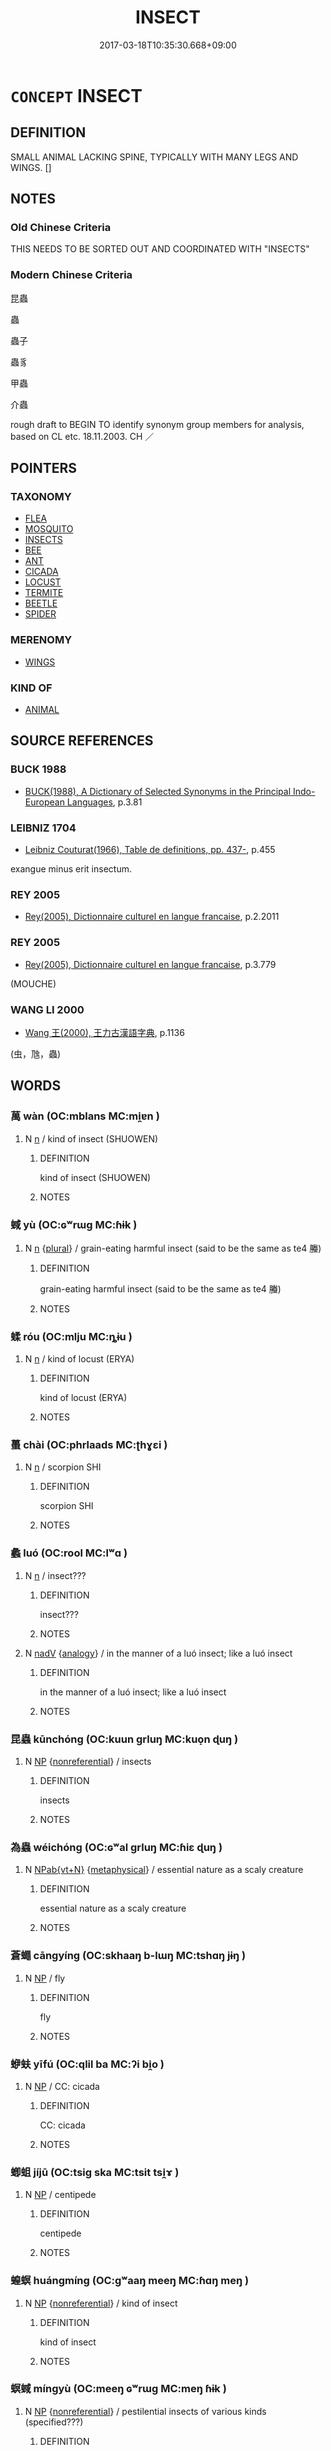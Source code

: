 # -*- mode: mandoku-tls-view -*-
#+TITLE: INSECT
#+DATE: 2017-03-18T10:35:30.668+09:00        
#+STARTUP: content
* =CONCEPT= INSECT
:PROPERTIES:
:CUSTOM_ID: uuid-b63836dd-3cd4-4685-93f6-2d6289316f99
:SYNONYM+:  BUG
:TR_ZH: 昆蟲
:END:
** DEFINITION

SMALL ANIMAL LACKING SPINE, TYPICALLY WITH MANY LEGS AND WINGS. []

** NOTES

*** Old Chinese Criteria
THIS NEEDS TO BE SORTED OUT AND COORDINATED WITH "INSECTS"

*** Modern Chinese Criteria
昆蟲

蟲

蟲子

蟲豸

甲蟲

介蟲

rough draft to BEGIN TO identify synonym group members for analysis, based on CL etc. 18.11.2003. CH ／

** POINTERS
*** TAXONOMY
 - [[tls:concept:FLEA][FLEA]]
 - [[tls:concept:MOSQUITO][MOSQUITO]]
 - [[tls:concept:INSECTS][INSECTS]]
 - [[tls:concept:BEE][BEE]]
 - [[tls:concept:ANT][ANT]]
 - [[tls:concept:CICADA][CICADA]]
 - [[tls:concept:LOCUST][LOCUST]]
 - [[tls:concept:TERMITE][TERMITE]]
 - [[tls:concept:BEETLE][BEETLE]]
 - [[tls:concept:SPIDER][SPIDER]]

*** MERENOMY
 - [[tls:concept:WINGS][WINGS]]

*** KIND OF
 - [[tls:concept:ANIMAL][ANIMAL]]

** SOURCE REFERENCES
*** BUCK 1988
 - [[cite:BUCK-1988][BUCK(1988), A Dictionary of Selected Synonyms in the Principal Indo-European Languages]], p.3.81

*** LEIBNIZ 1704
 - [[cite:LEIBNIZ-1704][Leibniz Couturat(1966), Table de definitions, pp. 437-]], p.455


exangue minus erit insectum.

*** REY 2005
 - [[cite:REY-2005][Rey(2005), Dictionnaire culturel en langue francaise]], p.2.2011

*** REY 2005
 - [[cite:REY-2005][Rey(2005), Dictionnaire culturel en langue francaise]], p.3.779
 (MOUCHE)
*** WANG LI 2000
 - [[cite:WANG-LI-2000][Wang 王(2000), 王力古漢語字典]], p.1136
 (虫，虺，蟲)
** WORDS
   :PROPERTIES:
   :VISIBILITY: children
   :END:
*** 萬 wàn (OC:mblans MC:mi̯ɐn )
:PROPERTIES:
:CUSTOM_ID: uuid-2c061e90-88fa-4dd9-82d4-45ec10c1d5ee
:Char+: 萬(114,8/15) 
:GY_IDS+: uuid-3e4689aa-315a-4693-a284-b9b367b68192
:PY+: wàn     
:OC+: mblans     
:MC+: mi̯ɐn     
:END: 
**** N [[tls:syn-func::#uuid-8717712d-14a4-4ae2-be7a-6e18e61d929b][n]] / kind of insect (SHUOWEN)
:PROPERTIES:
:CUSTOM_ID: uuid-7f51846c-c085-4ed4-a55b-24c2780397fe
:END:
****** DEFINITION

kind of insect (SHUOWEN)

****** NOTES

*** 蜮 yù (OC:ɢʷrɯɡ MC:ɦɨk )
:PROPERTIES:
:CUSTOM_ID: uuid-13097e98-5ca8-4f40-94f6-121cc8de9f15
:Char+: 蜮(142,8/14) 
:GY_IDS+: uuid-7ad163f6-eab7-4ebb-996a-71fdcc68aabc
:PY+: yù     
:OC+: ɢʷrɯɡ     
:MC+: ɦɨk     
:END: 
**** N [[tls:syn-func::#uuid-8717712d-14a4-4ae2-be7a-6e18e61d929b][n]] {[[tls:sem-feat::#uuid-5fae11b4-4f4e-441e-8dc7-4ddd74b68c2e][plural]]} / grain-eating harmful insect (said to be the same as te4 螣)
:PROPERTIES:
:CUSTOM_ID: uuid-d6c45ab9-d5fa-4c24-8f21-cef9cac27067
:END:
****** DEFINITION

grain-eating harmful insect (said to be the same as te4 螣)

****** NOTES

*** 蝚 róu (OC:mlju MC:ȵɨu )
:PROPERTIES:
:CUSTOM_ID: uuid-934379ad-3ac7-4dfd-9653-0c6ae9908e7f
:Char+: 蝚(142,9/15) 
:GY_IDS+: uuid-9050e7c3-743b-4b99-a205-10a70c5e698e
:PY+: róu     
:OC+: mlju     
:MC+: ȵɨu     
:END: 
**** N [[tls:syn-func::#uuid-8717712d-14a4-4ae2-be7a-6e18e61d929b][n]] / kind of locust (ERYA)
:PROPERTIES:
:CUSTOM_ID: uuid-b403f407-9e0e-4c55-8ab4-2f0135e48c2c
:END:
****** DEFINITION

kind of locust (ERYA)

****** NOTES

*** 蠆 chài (OC:phrlaads MC:ʈhɣɛi )
:PROPERTIES:
:CUSTOM_ID: uuid-ae53cc33-6398-4a2e-977c-0b0b3600a6ea
:Char+: 蠆(142,13/19) 
:GY_IDS+: uuid-12477e8c-83a0-4ea5-9bad-9ff80f795e7f
:PY+: chài     
:OC+: phrlaads     
:MC+: ʈhɣɛi     
:END: 
**** N [[tls:syn-func::#uuid-8717712d-14a4-4ae2-be7a-6e18e61d929b][n]] / scorpion SHI
:PROPERTIES:
:CUSTOM_ID: uuid-70d2738c-d841-489c-8e9d-d419ae1b1869
:WARRING-STATES-CURRENCY: 4
:END:
****** DEFINITION

scorpion SHI

****** NOTES

*** 蠡 luó (OC:rool MC:lʷɑ )
:PROPERTIES:
:CUSTOM_ID: uuid-27190b26-691f-40a6-804b-e18b68c6bab6
:Char+: 蠡(142,15/21) 
:GY_IDS+: uuid-04c86b50-c484-4cdf-9460-f80dbed10166
:PY+: luó     
:OC+: rool     
:MC+: lʷɑ     
:END: 
**** N [[tls:syn-func::#uuid-8717712d-14a4-4ae2-be7a-6e18e61d929b][n]] / insect???
:PROPERTIES:
:CUSTOM_ID: uuid-2a7e0c54-794a-40d2-b05a-88c7f8d220de
:END:
****** DEFINITION

insect???

****** NOTES

**** N [[tls:syn-func::#uuid-91666c59-4a69-460f-8cd3-9ddbff370ae5][nadV]] {[[tls:sem-feat::#uuid-bedce81f-bac5-4537-8e1f-191c7ff90bdb][analogy]]} / in the manner of a luó insect; like a luó insect
:PROPERTIES:
:CUSTOM_ID: uuid-bbf4192f-7a1b-4f53-b510-a18d215e4c85
:END:
****** DEFINITION

in the manner of a luó insect; like a luó insect

****** NOTES

*** 昆蟲 kūnchóng (OC:kuun ɡrluŋ MC:kuo̝n ɖuŋ )
:PROPERTIES:
:CUSTOM_ID: uuid-d249db51-f0d5-4e7a-aa62-f67a4c793413
:Char+: 昆(72,4/8) 蟲(142,12/18) 
:GY_IDS+: uuid-0e7f392c-6168-4551-bcd2-ccf3c110ae44 uuid-b0abb79b-3421-4ab5-9e5b-d235c1ad4044
:PY+: kūn chóng    
:OC+: kuun ɡrluŋ    
:MC+: kuo̝n ɖuŋ    
:END: 
**** N [[tls:syn-func::#uuid-a8e89bab-49e1-4426-b230-0ec7887fd8b4][NP]] {[[tls:sem-feat::#uuid-f8182437-4c38-4cc9-a6f8-b4833cdea2ba][nonreferential]]} / insects
:PROPERTIES:
:CUSTOM_ID: uuid-aa8da01d-1157-48aa-93e5-5d17239ec567
:END:
****** DEFINITION

insects

****** NOTES

*** 為蟲 wéichóng (OC:ɢʷal ɡrluŋ MC:ɦiɛ ɖuŋ )
:PROPERTIES:
:CUSTOM_ID: uuid-31877a12-133f-4025-b9db-86042c9602cd
:Char+: 為(86,5/9) 蟲(142,12/18) 
:GY_IDS+: uuid-7dd1780c-ee9b-4eaa-af63-c42cb57baf50 uuid-b0abb79b-3421-4ab5-9e5b-d235c1ad4044
:PY+: wéi chóng    
:OC+: ɢʷal ɡrluŋ    
:MC+: ɦiɛ ɖuŋ    
:END: 
**** N [[tls:syn-func::#uuid-6d676758-78f4-48b1-8ba8-cda6cc43a0c2][NPab{vt+N}]] {[[tls:sem-feat::#uuid-887fdec5-f18d-4faf-8602-f5c5c2f99a1d][metaphysical]]} / essential nature as a scaly creature
:PROPERTIES:
:CUSTOM_ID: uuid-b4ea50c9-943d-46bd-87aa-e5d09fefc26d
:WARRING-STATES-CURRENCY: 2
:END:
****** DEFINITION

essential nature as a scaly creature

****** NOTES

*** 蒼蠅 cāngyíng (OC:skhaaŋ b-lɯŋ MC:tshɑŋ jɨŋ )
:PROPERTIES:
:CUSTOM_ID: uuid-42552056-bf10-4bc8-a437-eb4c154a1e1c
:Char+: 蒼(140,10/16) 蠅(142,13/19) 
:GY_IDS+: uuid-a3b33e05-3467-4ca3-b866-37c1527cb52c uuid-3ef7277e-93a6-49f9-b6d0-2cca7ca7a354
:PY+: cāng yíng    
:OC+: skhaaŋ b-lɯŋ    
:MC+: tshɑŋ jɨŋ    
:END: 
**** N [[tls:syn-func::#uuid-a8e89bab-49e1-4426-b230-0ec7887fd8b4][NP]] / fly
:PROPERTIES:
:CUSTOM_ID: uuid-ba19a8e1-f5ef-45d8-a02c-e557cbfa4fa9
:END:
****** DEFINITION

fly

****** NOTES

*** 蛜蚨 yīfú (OC:qlil ba MC:ʔi bi̯o )
:PROPERTIES:
:CUSTOM_ID: uuid-46a35d22-92b1-4ba1-85fe-ea117d838615
:Char+: 蛜(142,6/12) 蚨(142,4/10) 
:GY_IDS+: uuid-391260d2-8c37-4b78-94cd-702274b5e7f4 uuid-2dbd0c88-7f13-4fe2-8bd5-136539008ae9
:PY+: yī fú    
:OC+: qlil ba    
:MC+: ʔi bi̯o    
:END: 
**** N [[tls:syn-func::#uuid-a8e89bab-49e1-4426-b230-0ec7887fd8b4][NP]] / CC: cicada
:PROPERTIES:
:CUSTOM_ID: uuid-be37585f-00d8-4619-92cd-7b12648cf333
:END:
****** DEFINITION

CC: cicada

****** NOTES

*** 蝍蛆 jíjū (OC:tsiɡ ska MC:tsit tsi̯ɤ )
:PROPERTIES:
:CUSTOM_ID: uuid-01b0af80-da5f-46f1-bf0d-8efe732b46aa
:Char+: 蝍(142,9/15) 蛆(142,5/11) 
:GY_IDS+: uuid-8c2ee2ed-c231-45ac-b54f-c21695c90658 uuid-f9df6249-7d3d-41d0-ae8a-26329dccc602
:PY+: jí jū    
:OC+: tsiɡ ska    
:MC+: tsit tsi̯ɤ    
:END: 
**** N [[tls:syn-func::#uuid-a8e89bab-49e1-4426-b230-0ec7887fd8b4][NP]] / centipede
:PROPERTIES:
:CUSTOM_ID: uuid-4998ba92-d0e6-41c1-8241-fb1d92ccfd96
:END:
****** DEFINITION

centipede

****** NOTES

*** 蝗螟 huángmíng (OC:ɡʷaaŋ meeŋ MC:ɦɑŋ meŋ )
:PROPERTIES:
:CUSTOM_ID: uuid-a763b04b-041c-4a6d-b7f5-196a4bc853a8
:Char+: 蝗(142,9/15) 螟(142,10/16) 
:GY_IDS+: uuid-714852e8-945a-43a6-afd0-d1b2a95e11f1 uuid-8f7f2df7-c96b-4a77-ac02-efb6f958b6de
:PY+: huáng míng    
:OC+: ɡʷaaŋ meeŋ    
:MC+: ɦɑŋ meŋ    
:END: 
**** N [[tls:syn-func::#uuid-a8e89bab-49e1-4426-b230-0ec7887fd8b4][NP]] {[[tls:sem-feat::#uuid-f8182437-4c38-4cc9-a6f8-b4833cdea2ba][nonreferential]]} / kind of insect
:PROPERTIES:
:CUSTOM_ID: uuid-ecb931bd-599c-406e-aced-1fb383c8b5fd
:END:
****** DEFINITION

kind of insect

****** NOTES

*** 螟蜮 míngyù (OC:meeŋ ɢʷrɯɡ MC:meŋ ɦɨk )
:PROPERTIES:
:CUSTOM_ID: uuid-80011a1b-1d1c-4df5-a959-3407c82451fe
:Char+: 螟(142,10/16) 蜮(142,8/14) 
:GY_IDS+: uuid-8f7f2df7-c96b-4a77-ac02-efb6f958b6de uuid-7ad163f6-eab7-4ebb-996a-71fdcc68aabc
:PY+: míng yù    
:OC+: meeŋ ɢʷrɯɡ    
:MC+: meŋ ɦɨk    
:END: 
**** N [[tls:syn-func::#uuid-a8e89bab-49e1-4426-b230-0ec7887fd8b4][NP]] {[[tls:sem-feat::#uuid-f8182437-4c38-4cc9-a6f8-b4833cdea2ba][nonreferential]]} / pestilential insects of various kinds (specified???)
:PROPERTIES:
:CUSTOM_ID: uuid-b1092c87-c1ee-4875-b28f-00555290dbe1
:END:
****** DEFINITION

pestilential insects of various kinds (specified???)

****** NOTES

*** 螟螣 míngtè (OC:meeŋ lɯɯɡ MC:meŋ dək )
:PROPERTIES:
:CUSTOM_ID: uuid-81c84eb3-02b8-45d2-818d-4600f031d88b
:Char+: 螟(142,10/16) 螣(142,10/16) 
:GY_IDS+: uuid-8f7f2df7-c96b-4a77-ac02-efb6f958b6de uuid-dccf0017-9b13-4945-965d-db96d5b467c6
:PY+: míng tè    
:OC+: meeŋ lɯɯɡ    
:MC+: meŋ dək    
:END: 
**** N [[tls:syn-func::#uuid-a8e89bab-49e1-4426-b230-0ec7887fd8b4][NP]] {[[tls:sem-feat::#uuid-f8182437-4c38-4cc9-a6f8-b4833cdea2ba][nonreferential]]} / noxious insects (of various sorts)
:PROPERTIES:
:CUSTOM_ID: uuid-0b8a50e8-ef7a-4069-ad20-2057fb2403c2
:END:
****** DEFINITION

noxious insects (of various sorts)

****** NOTES

*** 蟲螟 chóngmíng (OC:ɡrluŋ meeŋ MC:ɖuŋ meŋ )
:PROPERTIES:
:CUSTOM_ID: uuid-0fa6cb4e-4ba8-4280-a743-c2355ca8e88a
:Char+: 蟲(142,12/18) 螟(142,10/16) 
:GY_IDS+: uuid-b0abb79b-3421-4ab5-9e5b-d235c1ad4044 uuid-8f7f2df7-c96b-4a77-ac02-efb6f958b6de
:PY+: chóng míng    
:OC+: ɡrluŋ meeŋ    
:MC+: ɖuŋ meŋ    
:END: 
**** N [[tls:syn-func::#uuid-a8e89bab-49e1-4426-b230-0ec7887fd8b4][NP]] {[[tls:sem-feat::#uuid-f8182437-4c38-4cc9-a6f8-b4833cdea2ba][nonreferential]]} / damaging insects of all kinds (particularly catarpillars??)
:PROPERTIES:
:CUSTOM_ID: uuid-1f5ff258-c93d-451c-b7b3-af3dc877b0c1
:END:
****** DEFINITION

damaging insects of all kinds (particularly catarpillars??)

****** NOTES

*** 青蠅 qīngyíng (OC:tsheeŋ b-lɯŋ MC:tsheŋ jɨŋ )
:PROPERTIES:
:CUSTOM_ID: uuid-dabea159-4e7e-407a-8ca1-bddf2e6c2eef
:Char+: 青(174,0/8) 蠅(142,13/19) 
:GY_IDS+: uuid-7f277808-a20b-4dce-bc76-86888b2d6005 uuid-3ef7277e-93a6-49f9-b6d0-2cca7ca7a354
:PY+: qīng yíng    
:OC+: tsheeŋ b-lɯŋ    
:MC+: tsheŋ jɨŋ    
:END: 
**** SOURCE REFERENCES
***** WANG FENGYANG 1993
 - [[cite:WANG-FENGYANG-1993][Wang 王(1993), 古辭辨 Gu ci bian]], p.715.2

**** N [[tls:syn-func::#uuid-571d47c2-3f81-44cb-962c-e5fac729aa8a][NP{vadN}]] / Chinese giant black fly
:PROPERTIES:
:CUSTOM_ID: uuid-148f61ba-df43-4c6d-a548-10b2ccdafe94
:WARRING-STATES-CURRENCY: 3
:END:
****** DEFINITION

Chinese giant black fly

****** NOTES

*** 飛 fēi (OC:pɯl MC:pɨi )
:PROPERTIES:
:CUSTOM_ID: uuid-b3380eb4-3a0c-4ac4-8576-94e0b2fe9b46
:Char+: 飛(183,0/9) 
:GY_IDS+: uuid-91c3e65f-4525-4a5f-b83b-e750d0875c79
:PY+: fēi     
:OC+: pɯl     
:MC+: pɨi     
:END: 
**** V [[tls:syn-func::#uuid-a7e8eabf-866e-42db-88f2-b8f753ab74be][v/adN/]] / insect 榖之飛
:PROPERTIES:
:CUSTOM_ID: uuid-4439133b-3d69-45ca-b9a9-d79be2a4b6d5
:END:
****** DEFINITION

insect 榖之飛

****** NOTES

** BIBLIOGRAPHY
bibliography:../core/tlsbib.bib
